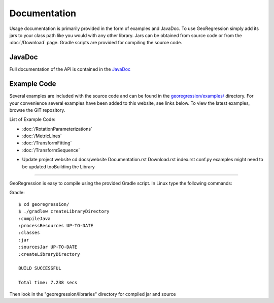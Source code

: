 Documentation
=====================

Usage documentation is primarily provided in the form of examples and JavaDoc. To use GeoRegression simply add its jars to your class path like you would with any other library.  Jars can be obtained from source code or from the :doc:`/Download` page. Gradle scripts are provided for compiling the source code.


JavaDoc
-----------

Full documentation of the API is contained in the `JavaDoc <http://georegression.org/javadoc>`_

Example Code
------------

Several examples are included with the source code and can be found in the `georegression/examples/ <https://github.com/lessthanoptimal/GeoRegression/tree/v0.15/examples/src/georegression/examples>`_ directory. For your convenience several examples have been added to this website, see links below. To view the latest examples, browse the GIT repository.

List of Example Code:

* :doc:`/RotationParameterizations`
* :doc:`/MetricLines`
* :doc:`/TransformFitting`
* :doc:`/TransformSequence`

- Update project website
  cd docs/website
  Documentation.rst Download.rst index.rst conf.py
  examples might need to be updated tooBuilding the Library
--------------------

GeoRegression is easy to compile using the provided Gradle script.  In Linux type the following commands:

Gradle::

  $ cd georegression/
  $ ./gradlew createLibraryDirectory
  :compileJava
  :processResources UP-TO-DATE
  :classes
  :jar
  :sourcesJar UP-TO-DATE
  :createLibraryDirectory

  BUILD SUCCESSFUL

  Total time: 7.238 secs

Then look in the "georegression/libraries" directory for compiled jar and source
